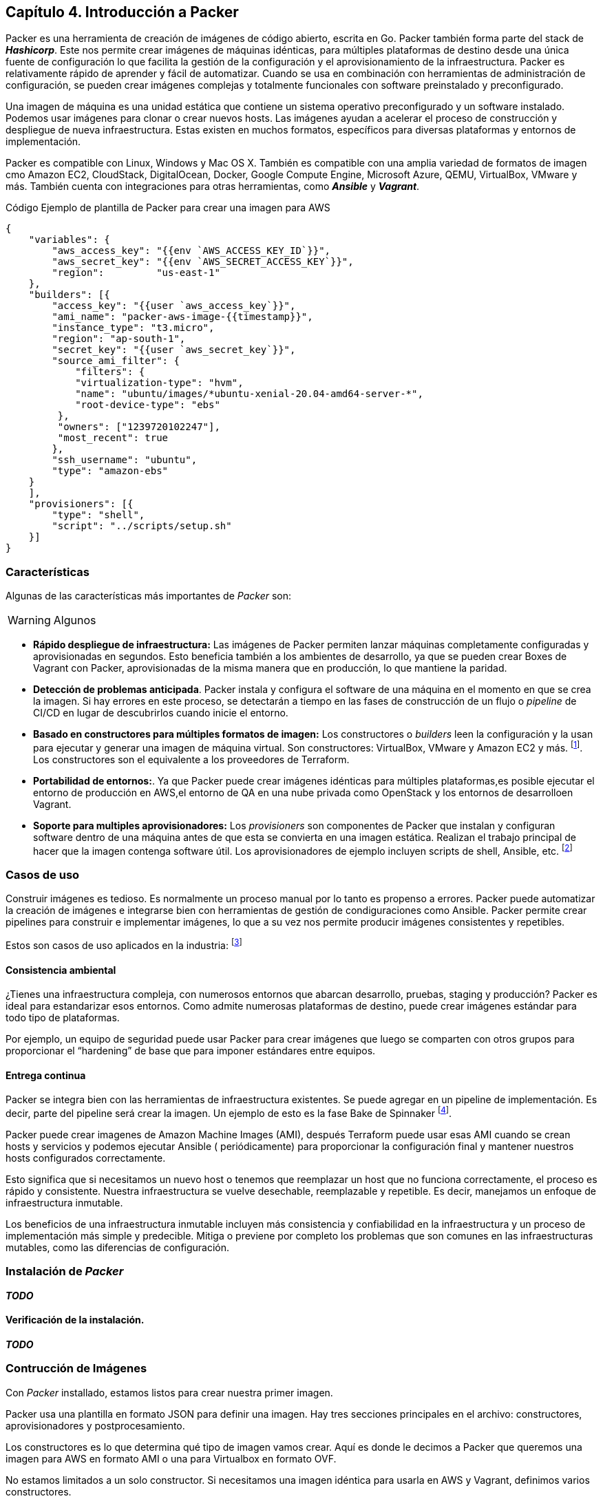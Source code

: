 == Capítulo 4. Introducción a Packer


Packer es una herramienta de creación de imágenes de código abierto, escrita en Go. Packer también forma parte del stack de *_Hashicorp_*. Este nos permite crear imágenes de máquinas idénticas, para múltiples plataformas de destino desde una única fuente de configuración lo que facilita la gestión de la configuración y el aprovisionamiento de la infraestructura. Packer es relativamente rápido de aprender y fácil de automatizar. Cuando se usa en combinación con herramientas de administración de configuración, se pueden crear imágenes complejas y totalmente funcionales con software preinstalado y preconfigurado.

Una imagen de máquina es una unidad estática que contiene un sistema operativo preconfigurado y un software instalado. Podemos usar imágenes para clonar o crear nuevos hosts. Las imágenes ayudan a acelerar el proceso de construcción y despliegue de nueva infraestructura. Estas existen en muchos formatos, específicos para diversas plataformas y entornos de implementación.

Packer es compatible con Linux, Windows y Mac OS X. También es compatible con una amplia variedad de formatos de imagen cmo Amazon EC2, CloudStack, DigitalOcean, Docker, Google Compute Engine, Microsoft Azure, QEMU, VirtualBox, VMware y más. También cuenta con integraciones para otras herramientas, como *_Ansible_* y *_Vagrant_*.

.Código Ejemplo de plantilla de Packer para crear una imagen para AWS
[source,json]
----
{
    "variables": {
        "aws_access_key": "{{env `AWS_ACCESS_KEY_ID`}}",
        "aws_secret_key": "{{env `AWS_SECRET_ACCESS_KEY`}}",
        "region":         "us-east-1"
    },
    "builders": [{
        "access_key": "{{user `aws_access_key`}}",
        "ami_name": "packer-aws-image-{{timestamp}}",
        "instance_type": "t3.micro",
        "region": "ap-south-1",
        "secret_key": "{{user `aws_secret_key`}}",
        "source_ami_filter": {
            "filters": {
            "virtualization-type": "hvm",
            "name": "ubuntu/images/*ubuntu-xenial-20.04-amd64-server-*",
            "root-device-type": "ebs"
         },
         "owners": ["1239720102247"],
         "most_recent": true
        },
        "ssh_username": "ubuntu",
        "type": "amazon-ebs"
    }
    ],
    "provisioners": [{
        "type": "shell",
        "script": "../scripts/setup.sh"
    }]
}
----

=== Características

Algunas de las características más importantes de _Packer_ son:

[WARNING]
====
Algunos
====

* *Rápido despliegue de infraestructura:* Las imágenes de Packer  permiten lanzar máquinas completamente configuradas y aprovisionadas en segundos. Esto beneficia también a los ambientes de desarrollo, ya que se pueden crear Boxes de Vagrant con Packer, aprovisionadas de la misma manera que en producción, lo que mantiene la paridad.
* *Detección de problemas anticipada*. Packer instala y configura  el software de una máquina en el momento en que se crea la imagen. Si hay errores en este proceso, se detectarán a tiempo en las fases de construcción de un flujo o _pipeline_ de CI/CD en lugar de descubrirlos cuando inicie el entorno.
* *Basado en constructores para múltiples formatos de imagen:* Los constructores o _builders_ leen la configuración y la usan para ejecutar y generar una imagen de máquina virtual. Son constructores: VirtualBox, VMware y Amazon EC2 y más. footnote:[https://www.packer.io/docs/builders]. Los constructores son el equivalente a los proveedores de Terraform.
* *Portabilidad de entornos:*. Ya que Packer puede crear imágenes idénticas para múltiples plataformas,es posible ejecutar el entorno de producción en AWS,el entorno de  QA en una nube privada como OpenStack y los entornos de desarrolloen Vagrant.
* *Soporte para multiples aprovisionadores:* Los _provisioners_  son componentes de Packer que instalan y configuran software dentro de una máquina antes de que esta se convierta en una imagen estática. Realizan el trabajo principal de hacer que la imagen contenga software útil. Los aprovisionadores de ejemplo incluyen scripts de shell, Ansible, etc. footnote:[https://www.packer.io/docs/provisioners]

=== Casos de uso

Construir imágenes es tedioso. Es normalmente un proceso manual por lo tanto es propenso a errores. Packer puede automatizar la creación de imágenes e integrarse bien con herramientas de gestión de condiguraciones como Ansible. Packer permite crear pipelines para construir e implementar imágenes, lo que a su vez nos permite producir imágenes consistentes y repetibles.

Estos son casos de uso aplicados en la industria: footnote:[https://www.packer.io/intro/use-cases]

==== Consistencia ambiental
¿Tienes una infraestructura compleja, con numerosos entornos que abarcan desarrollo, pruebas, staging y producción? Packer es ideal para estandarizar esos entornos. Como admite numerosas plataformas de destino, puede crear imágenes estándar para todo tipo de plataformas.

Por ejemplo, un equipo de seguridad puede usar Packer para crear imágenes que luego se comparten con otros grupos para proporcionar el “hardening” de base que para imponer estándares entre equipos.

==== Entrega continua
Packer se integra bien con las herramientas de infraestructura existentes. Se puede agregar en un pipeline de implementación. Es decir, parte del pipeline será crear la imagen. Un ejemplo de esto es la fase Bake de Spinnaker footnote:[https://spinnaker.io/setup/bakery/#packer-templates].

Packer puede crear imagenes de Amazon Machine Images (AMI), después Terraform puede usar esas AMI cuando se crean hosts y servicios y podemos ejecutar Ansible ( periódicamente) para proporcionar la configuración final y mantener nuestros hosts configurados correctamente.

Esto significa que si necesitamos un nuevo host o tenemos que reemplazar un host que no funciona correctamente, el proceso es rápido y consistente. Nuestra infraestructura se vuelve desechable, reemplazable y repetible. Es decir, manejamos un enfoque de infraestructura inmutable.


Los beneficios de una infraestructura inmutable incluyen más consistencia y confiabilidad en la infraestructura y un proceso de implementación más simple y predecible. Mitiga o previene por completo los problemas que son comunes en las infraestructuras mutables, como las diferencias de configuración.

=== Instalación de _Packer_
*_TODO_*

==== Verificación de la instalación.
*_TODO_*

=== Contrucción de Imágenes

Con _Packer_ installado, estamos listos para crear nuestra primer imagen.

Packer usa una plantilla en formato JSON para definir una imagen. Hay tres secciones principales en el archivo: constructores, aprovisionadores y postprocesamiento.

Los constructores es lo que determina qué tipo de imagen vamos crear. Aquí es donde le decimos a Packer que queremos una imagen para AWS en formato AMI o una para Virtualbox en formato OVF.

No estamos limitados a un solo constructor. Si necesitamos una imagen idéntica para usarla en AWS y Vagrant, definimos varios constructores. 

Los aprovisionadores son la siguiente sección de un archivo JSON de Packer. Una vez instalado el sistema operativo, se invoca a los aprovisionadores para configurar el sistema. 

Hay una gran cantidad de opciones disponibles, desde scripts de shell básicos hasta el uso de playbooks de Ansible.Lo importante para mantener un enfoque DevOps es usar los mismos scripts que usamos en un servidor de producción pero aplicados a un  entorno de desarrollo local con Vagrant. De esta manera el entorno de Desarrollo y Producción mantendrán paridad.

Por último, están los postprocesadores. Estos son opcionales. Por ejemplo, son necesarios para crear boxes de Vagrant. Estas  se generan tomando una imagen genérica en OVF para Virtualbox y empaquetándola como una imagen de Vagrant. Otras opciones comúnmente usadas en los postprocesadores son la compresión de la imagen.


==== Pre requisitos

Para continuar, necesitamos:

* Una cuenta de _AWS_
* La intefaz de Linea de comando de _AWS_
* Las credenciales de _AWS_ configuradas localmente

Esto está descrito en el Apéndice xref:apendice001.adoc[Creación y configuración de una cuenta de Amazon Web Services]

==== Escribir plantillas de Packer

*_TODO_*